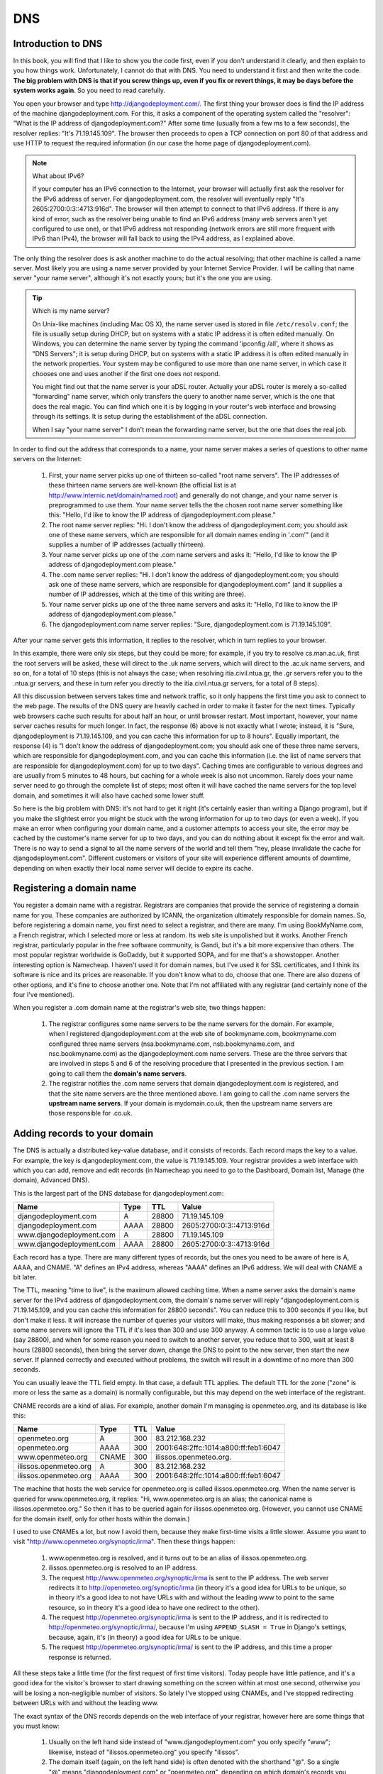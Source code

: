 DNS
===

Introduction to DNS
-------------------

In this book, you will find that I like to show you the code first, even
if you don't understand it clearly, and then explain to you how things
work. Unfortunately, I cannot do that with DNS. You need to understand
it first and then write the code. **The big problem with DNS is that if
you screw things up, even if you fix or revert things, it may be days
before the system works again**. So you need to read carefully.

You open your browser and type http://djangodeployment.com/. The first
thing your browser does is find the IP address of the machine
djangodeployment.com. For this, it asks a component of the operating
system called the "resolver": "What is the IP address of
djangodeployment.com?"  After some time (usually from a few ms to a few
seconds), the resolver replies: "It's 71.19.145.109". The browser then
proceeds to open a TCP connection on port 80 of that address and use
HTTP to request the required information (in our case the home page of
djangodeployment.com).

.. note:: What about IPv6?

   If your computer has an IPv6 connection to the Internet, your browser
   will actually first ask the resolver for the IPv6 address of server. For
   djangodeployment.com, the resolver will eventually reply "It's
   2605:2700:0:3::4713:916d". The browser will then attempt to connect to
   that IPv6 address. If there is any kind of error, such as the resolver
   being unable to find an IPv6 address (many web servers aren't yet
   configured to use one), or that IPv6 address not responding (network
   errors are still more frequent with IPv6 than IPv4), the browser will
   fall back to using the IPv4 address, as I explained above.

The only thing the resolver does is ask another machine to do the actual
resolving; that other machine is called a name server. Most likely you
are using a name server provided by your Internet Service Provider. I
will be calling that name server "your name server", although it's not
exactly yours; but it's the one you are using.

.. tip:: Which is my name server?

   On Unix-like machines (including Mac OS X), the name server used is
   stored in file ``/etc/resolv.conf``; the file is usually setup
   during DHCP, but on systems with a static IP address it is often
   edited manually.  On Windows, you can determine the name server by
   typing the command 'ipconfig /all', where it shows as "DNS Servers";
   it is setup during DHCP, but on systems with a static IP address it
   is often edited manually in the network properties. Your system may
   be configured to use more than one name server, in which case it
   chooses one and uses another if the first one does not respond.

   You might find out that the name server is your aDSL router. Actually
   your aDSL router is merely a so-called "forwarding" name server,
   which only transfers the query to another name server, which is the
   one that does the real magic. You can find which one it is by logging
   in your router's web interface and browsing through its settings. It
   is setup during the establishment of the aDSL connection.

   When I say "your name server" I don't mean the forwarding name
   server, but the one that does the real job.

In order to find out the address that corresponds to a name, your name
server makes a series of questions to other name servers on the
Internet:

 1. First, your name server picks up one of thirteen so-called "root
    name servers". The IP addresses of these thirteen name servers are
    well-known (the official list is at
    http://www.internic.net/domain/named.root) and generally do not
    change, and your name server is preprogrammed to use them.  Your
    name server tells the the chosen root name server something like
    this: "Hello, I'd like to know the IP address of
    djangodeployment.com please."

 2. The root name server replies: "Hi. I don't know the address of
    djangodeployment.com; you should ask one of these name servers,
    which are responsible for all domain names ending in '.com'" (and it
    supplies a number of IP addresses (actually thirteen).

 3. Your name server picks up one of the .com name servers and asks it:
    "Hello, I'd like to know the IP address of djangodeployment.com
    please."

 4. The .com name server replies: "Hi. I don't know the address of
    djangodeployment.com; you should ask one of these name servers,
    which are responsible for djangodeployment.com" (and it supplies a
    number of IP addresses, which at the time of this writing are
    three).

 5. Your name server picks up one of the three name servers and asks it:
    "Hello, I'd like to know the IP address of djangodeployment.com
    please."

 6. The djangodeployment.com name server replies: "Sure,
    djangodeployment.com is 71.19.145.109".

After your name server gets this information, it replies to the
resolver, which in turn replies to your browser.

In this example, there were only six steps, but they could be more; for
example, if you try to resolve cs.man.ac.uk, first the root servers will
be asked, these will direct to the .uk name servers, which will direct
to the .ac.uk name servers, and so on, for a total of 10 steps (this is
not always the case; when resolving itia.civil.ntua.gr, the .gr servers
refer you to the .ntua.gr servers, and these in turn refer you directly
to the itia.civil.ntua.gr servers, for a total of 8 steps).

All this discussion between servers takes time and network traffic, so
it only happens the first time you ask to connect to the web page. The
results of the DNS query are heavily cached in order to make it faster
for the next times. Typically web browsers cache such results for about
half an hour, or until browser restart. Most important, however, your
name server caches results for much longer. In fact, the response (6)
above is not exactly what I wrote; instead, it is "Sure,
djangodeployment is 71.19.145.109, and you can cache this information
for up to 8 hours". Equally important, the response (4) is "I don't know
the address of djangodeployment.com; you should ask one of these three
name servers, which are responsible for djangodeployment.com, and you
can cache this information (i.e. the list of name servers that are
responsible for djangodeployment.com) for up to two days". Caching times
are configurable to various degrees and are usually from 5 minutes to 48
hours, but caching for a whole week is also not uncommon. Rarely does
your name server need to go through the complete list of steps; most
often it will have cached the name servers for the top level domain, and
sometimes it will also have cached some lower stuff.

So here is the big problem with DNS: it's not hard to get it right (it's
certainly easier than writing a Django program), but if you make the
slightest error you might be stuck with the wrong information for up to
two days (or even a week). If you make an error when configuring your
domain name, and a customer attempts to access your site, the error may
be cached by the customer's name server for up to two days, and you can
do nothing about it except fix the error and wait. There is no way to
send a signal to all the name servers of the world and tell them "hey,
please invalidate the cache for djangodeployment.com". Different
customers or visitors of your site will experience different amounts of
downtime, depending on when exactly their local name server will decide
to expire its cache.

Registering a domain name
-------------------------

You register a domain name with a registrar. Registrars are companies
that provide the service of registering a domain name for you. These
companies are authorized by ICANN, the organization ultimately
responsible for domain names. So, before registering a domain name, you
first need to select a registrar, and there are many. I'm using
BookMyName.com, a French registrar, which I selected more or less at
random. Its web site is unpolished but it works. Another French
registrar, particularly popular in the free software community, is
Gandi, but it's a bit more expensive than others. The most popular
registrar worldwide is GoDaddy, but it supported SOPA, and for me that's
a showstopper. Another interesting option is Namecheap. I haven't used
it for domain names, but I've used it for SSL certificates, and I think
its software is nice and its prices are reasonable. If you don't know
what to do, choose that one. There are also dozens of other options, and
it's fine to choose another one. Note that I'm not affiliated with any
registrar (and certainly none of the four I've mentioned).

When you register a .com domain name at the registrar's web site, two
things happen:

 1. The registrar configures some name servers to be the name servers
    for the domain. For example, when I registered djangodeployment.com
    at the web site of bookmyname.com, bookmyname.com configured three
    name servers (nsa.bookmyname.com, nsb.bookmyname.com, and
    nsc.bookmyname.com) as the djangodeployment.com name servers. These
    are the three servers that are involved in steps 5 and 6 of the
    resolving procedure that I presented in the previous section. I am
    going to call them the **domain's name servers**.

 2. The registrar notifies the .com name servers that domain
    djangodeployment.com is registered, and that the site name servers
    are the three mentioned above. I am going to call the .com name
    servers the **upstream name servers**. If your domain is
    mydomain.co.uk, then the upstream name servers are those responsible
    for .co.uk.

Adding records to your domain
-----------------------------

The DNS is actually a distributed key-value database, and it consists of
records. Each record maps the key to a value. For example, the key is
djangodeployment.com, the value is 71.19.145.109. Your registrar
provides a web interface with which you can add, remove and edit
records (in Namecheap you need to go to the Dashboard, Domain list,
Manage (the domain), Advanced DNS).

This is the largest part of the DNS database for djangodeployment.com:

========================  ==== ===== ========================
Name                      Type TTL   Value
========================  ==== ===== ========================
djangodeployment.com      A    28800 71.19.145.109
djangodeployment.com      AAAA 28800 2605:2700:0:3::4713:916d
www.djangodeployment.com  A    28800 71.19.145.109
www.djangodeployment.com  AAAA 28800 2605:2700:0:3::4713:916d
========================  ==== ===== ========================

Each record has a type. There are many different types of records, but
the ones you need to be aware of here is A, AAAA, and CNAME. "A" defines
an IPv4 address, whereas "AAAA" defines an IPv6 address. We will deal
with CNAME a bit later.

The TTL, meaning "time to live", is the maximum allowed caching time.
When a name server asks the domain's name server for the IPv4 address of
djangodeployment.com, the domain's name server will reply
"djangodeployment.com is 71.19.145.109, and you can cache this
information for 28800 seconds". You can reduce this to 300 seconds if
you like, but don't make it less. It will increase the number of queries
your visitors will make, thus making responses a bit slower; and some
name servers will ignore the TTL if it's less than 300 and use 300
anyway.  A common tactic is to use a large value (say 28800), and when
for some reason you need to switch to another server, you reduce that to
300, wait at least 8 hours (28800 seconds), then bring the server down,
change the DNS to point to the new server, then start the new server. If
planned correctly and executed without problems, the switch will result
in a downtime of no more than 300 seconds.

You can usually leave the TTL field empty. In that case, a default
TTL applies. The default TTL for the zone ("zone" is more or less the
same as a domain) is normally configurable, but this may depend on the
web interface of the registrant.

CNAME records are a kind of alias. For example, another domain I'm
managing is openmeteo.org, and its database is like this:

========================  ===== ===== ====================================
Name                      Type  TTL   Value
========================  ===== ===== ====================================
openmeteo.org             A     300   83.212.168.232
openmeteo.org             AAAA  300   2001:648:2ffc:1014:a800:ff:feb1:6047
www.openmeteo.org         CNAME 300   ilissos.openmeteo.org.
ilissos.openmeteo.org     A     300   83.212.168.232
ilissos.openmeteo.org     AAAA  300   2001:648:2ffc:1014:a800:ff:feb1:6047
========================  ===== ===== ====================================

The machine that hosts the web service for openmeteo.org is called
ilissos.openmeteo.org. When the name server is queried for
www.openmeteo.org, it replies: "Hi, www.openmeteo.org is an alias; the
canonical name is ilissos.openmeteo.org." So then it has to be queried
again for ilissos.openmeteo.org. (However, you cannot use CNAME for the
domain itself, only for other hosts within the domain.)

I used to use CNAMEs a lot, but now I avoid them, because they make
first-time visits a little slower. Assume you want to visit
"http://www.openmeteo.org/synoptic/irma". Then these things happen:

 1. www.openmeteo.org is resolved, and it turns out to be an alias of
    ilissos.openmeteo.org.

 2. ilissos.openmeteo.org is resolved to an IP address.

 3. The request http://www.openmeteo.org/synoptic/irma is sent to the IP
    address. The web server redirects it to
    http://openmeteo.org/synoptic/irma (in theory it's a good idea for
    URLs to be unique, so in theory it's a good idea to not have URLs
    with and without the leading www to point to the same resource, so
    in theory it's a good idea to have one redirect to the other).

 4. The request http://openmeteo.org/synoptic/irma is sent to the IP
    address, and it is redirected to
    http://openmeteo.org/synoptic/irma/, because I'm using 
    ``APPEND_SLASH = True`` in Django's settings, because, again, it's
    (in theory) a good idea for URLs to be unique.

 5. The request http://openmeteo.org/synoptic/irma/ is sent to the IP
    address, and this time a proper response is returned.

All these steps take a little time (for the first request of first time
visitors). Today people have little patience, and it's a good idea for
the visitor's browser to start drawing something on the screen within at
most one second, otherwise you will be losing a non-negligible number of
visitors. So lately I've stopped using CNAMEs, and I've stopped
redirecting between URLs with and without the leading www.

The exact syntax of the DNS records depends on the web interface of your
registrar, however here are some things that you must know:

 1. Usually on the left hand side instead of "www.djangodeployment.com"
    you only specify "www"; likewise, instead of "ilissos.openmeteo.org"
    you specify "ilissos".
 2. The domain itself (again, on the left hand side) is often denoted
    with the shorthand "@". So a single "@" means "djangodeployment.com"
    or "openmeteo.org", depending on which domain's records you are
    managing.
 3. On the right hand side of CNAMEs, you should always specify the
    fully qualified domain name **and end it with a dot**, such as
    "ilissos.openmeteo.org.", as in the example above.

Changing the domain's name servers
----------------------------------

As I said, when you register the domain, the registrar configures its
own name servers to act as the domain's name servers, and also tells
the upstream name servers the ip addresses and/or names of the domain's
name servers. While this is normally sufficient, there are cases when
you will want to use other name servers instead of the registrar's name
servers. For example, Digital Ocean offers name servers and a web
interface to configure them, and if Digital Ocean's web interface is
easier, or if it integrates well with droplets making configuration
faster, you might want to use that.  In such a case, you can go to the
registrar's web interface and specify different name servers. The
registrar will tell the upstream name servers which are your new name
servers. It can't setup the new name servers themselves, you have to do
that yourself (e.g. via the Digital Ocean's web interface if you are
using Digital Ocean's name servers).

In this case, you must be aware that while, as we saw in the previous
section, you can configure the TTL for the DNS records of your domain,
**you cannot configure the TTL of the upstream name servers**. The
upstream name servers, when queried about your domain, respond with
something like "the name servers for the requested domain are such and
such, and you can cache this information for 2 days". This TTL,
typically 2 days, is not configurable by you, so you have to live with
it. So changing name servers is a bit risky, because if you do anything
wrong, different users will experience different downtimes that can last
for up to 2 days.

Finally, some information about the NS record, which means "name
server". I haven't told you, but the DNS database (the zone file, as it
is called) for djangodeployment.com also contains these records:

========================  ==== ===== ========================
Name                      Type TTL   Value
========================  ==== ===== ========================
djangodeployment.com      NS   28800 nsa.bookmyname.com.
djangodeployment.com      NS   28800 nsb.bookmyname.com.
djangodeployment.com      NS   28800 nsc.bookmyname.com.
========================  ==== ===== ========================

(As you can see, there can be many records with the same type and key,
and this is true of A and AAAA records as well—one name may map to many
IP addresses, but we will not delve into that here.)

I have never really understood the reason for the existence of these
records **in the domain's DNS database**. The upstream name servers
obviously need to know that, but what's the use of querying a domain's
name server about which are the domain's name servers? Obviously I
already know them.  However, for some reason, these records need to be
present both in the domain's name servers and upstream.

In any case, these NS records are virtually always configured
automatically by the registrar or by the web interface of the name
server provider, so usually you don't need to know more about it. What
you need to know, however, is that DNS is a complicated system that
easily fills in several books by itself. It will work well if you are
gentle with it. If you want to do something more advanced with it and
you don't really know what you are doing, ask for help from an expert if
you can't afford the downtime.

